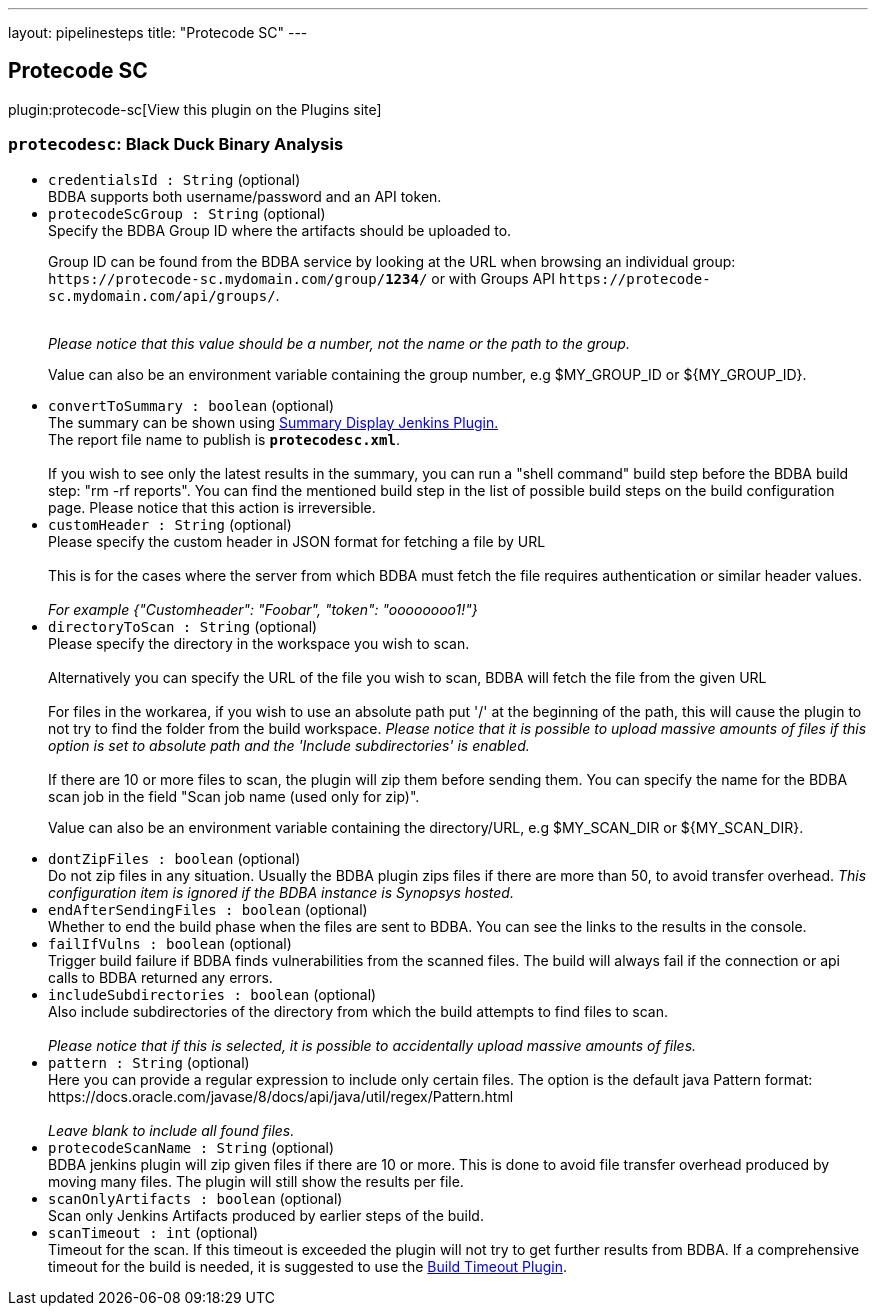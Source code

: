 ---
layout: pipelinesteps
title: "Protecode SC"
---

:notitle:
:description:
:author:
:email: jenkinsci-users@googlegroups.com
:sectanchors:
:toc: left
:compat-mode!:

== Protecode SC

plugin:protecode-sc[View this plugin on the Plugins site]

=== `protecodesc`: Black Duck Binary Analysis
++++
<ul><li><code>credentialsId : String</code> (optional)
<div><div>
 BDBA supports both username/password and an API token.
</div></div>

</li>
<li><code>protecodeScGroup : String</code> (optional)
<div><div>
 Specify the BDBA Group ID where the artifacts should be uploaded to. 
 <p>Group ID can be found from the BDBA service by looking at the URL when browsing an individual group: <code>https://protecode-sc.mydomain.com/group/<strong>1234</strong>/</code> or with Groups API <code>https://protecode-sc.mydomain.com/api/groups/</code>.</p>
 <br><i> Please notice that this value should be a number, not the name or the path to the group.</i>
 <p>Value can also be an environment variable containing the group number, e.g $MY_GROUP_ID or ${MY_GROUP_ID}.</p>
</div></div>

</li>
<li><code>convertToSummary : boolean</code> (optional)
<div><div>
 The summary can be shown using <a href="https://wiki.jenkins-ci.org/display/JENKINS/Summary+Display+Plugin" rel="nofollow">Summary Display Jenkins Plugin.</a>
 <br>
  The report file name to publish is <b><code>protecodesc.xml</code></b>. 
 <br>
 <br>
  If you wish to see only the latest results in the summary, you can run a "shell command" build step before the BDBA build step: "rm -rf reports". You can find the mentioned build step in the list of possible build steps on the build configuration page. Please notice that this action is irreversible.
</div></div>

</li>
<li><code>customHeader : String</code> (optional)
<div><div>
 Please specify the custom header in JSON format for fetching a file by URL
 <br>
 <br>
  This is for the cases where the server from which BDBA must fetch the file requires authentication or similar header values.
 <br>
 <br><i> For example {"Customheader": "Foobar", "token": "oooooooo1!"} </i>
</div></div>

</li>
<li><code>directoryToScan : String</code> (optional)
<div><div>
 Please specify the directory in the workspace you wish to scan. 
 <br>
 <br>
  Alternatively you can specify the URL of the file you wish to scan, BDBA will fetch the file from the given URL
 <br>
 <br>
  For files in the workarea, if you wish to use an absolute path put '/' at the beginning of the path, this will cause the plugin to not try to find the folder from the build workspace. <i>Please notice that it is possible to upload massive amounts of files if this option is set to absolute path and the 'Include subdirectories' is enabled.</i>
 <br>
 <br>
  If there are 10 or more files to scan, the plugin will zip them before sending them. You can specify the name for the BDBA scan job in the field "Scan job name (used only for zip)". 
 <p>Value can also be an environment variable containing the directory/URL, e.g $MY_SCAN_DIR or ${MY_SCAN_DIR}.</p>
</div></div>

</li>
<li><code>dontZipFiles : boolean</code> (optional)
<div><div>
 Do not zip files in any situation. Usually the BDBA plugin zips files if there are more than 50, to avoid transfer overhead. <i> This configuration item is ignored if the BDBA instance is Synopsys hosted. </i>
</div></div>

</li>
<li><code>endAfterSendingFiles : boolean</code> (optional)
<div><div>
 Whether to end the build phase when the files are sent to BDBA. You can see the links to the results in the console.
</div></div>

</li>
<li><code>failIfVulns : boolean</code> (optional)
<div><div>
 Trigger build failure if BDBA finds vulnerabilities from the scanned files. The build will always fail if the connection or api calls to BDBA returned any errors.
</div></div>

</li>
<li><code>includeSubdirectories : boolean</code> (optional)
<div><div>
 Also include subdirectories of the directory from which the build attempts to find files to scan. 
 <br>
 <br><i>Please notice that if this is selected, it is possible to accidentally upload massive amounts of files. </i>
</div></div>

</li>
<li><code>pattern : String</code> (optional)
<div><div>
 Here you can provide a regular expression to include only certain files. The option is the default java Pattern format: https://docs.oracle.com/javase/8/docs/api/java/util/regex/Pattern.html 
 <br>
 <br><i>Leave blank to include all found files.</i>
</div></div>

</li>
<li><code>protecodeScanName : String</code> (optional)
<div><div>
 BDBA jenkins plugin will zip given files if there are 10 or more. This is done to avoid file transfer overhead produced by moving many files. The plugin will still show the results per file.
</div></div>

</li>
<li><code>scanOnlyArtifacts : boolean</code> (optional)
<div><div>
 Scan only Jenkins Artifacts produced by earlier steps of the build.
</div></div>

</li>
<li><code>scanTimeout : int</code> (optional)
<div><div>
 Timeout for the scan. If this timeout is exceeded the plugin will not try to get further results from BDBA. If a comprehensive timeout for the build is needed, it is suggested to use the <a href="https://plugins.jenkins.io/build-timeout" rel="nofollow">Build Timeout Plugin</a>.
</div></div>

</li>
</ul>


++++
